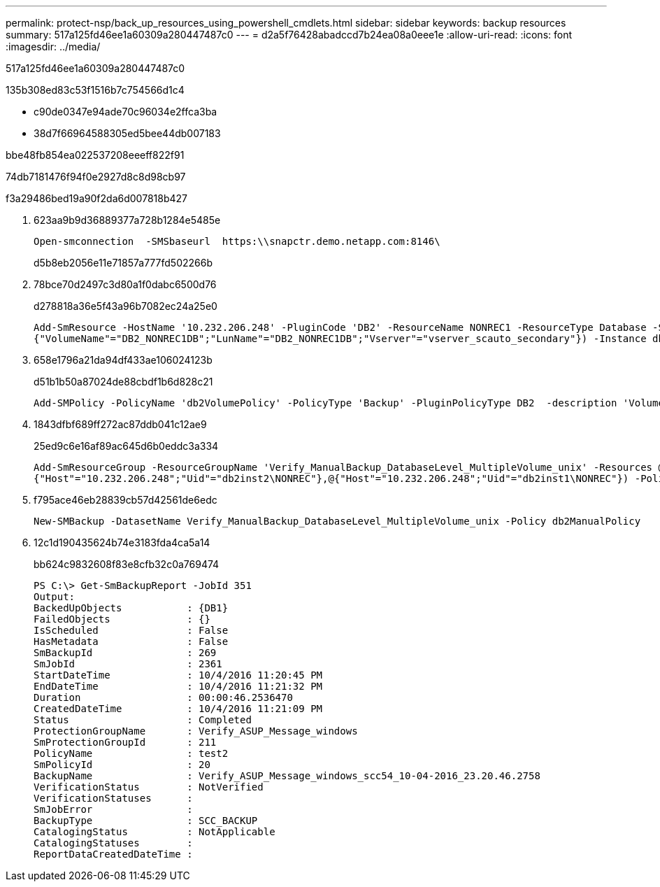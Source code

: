 ---
permalink: protect-nsp/back_up_resources_using_powershell_cmdlets.html 
sidebar: sidebar 
keywords: backup resources 
summary: 517a125fd46ee1a60309a280447487c0 
---
= d2a5f76428abadccd7b24ea08a0eee1e
:allow-uri-read: 
:icons: font
:imagesdir: ../media/


[role="lead"]
517a125fd46ee1a60309a280447487c0

.135b308ed83c53f1516b7c754566d1c4
* c90de0347e94ade70c96034e2ffca3ba
* 38d7f66964588305ed5bee44db007183


.bbe48fb854ea022537208eeeff822f91
74db7181476f94f0e2927d8c8d98cb97

.f3a29486bed19a90f2da6d007818b427
. 623aa9b9d36889377a728b1284e5485e
+
[listing]
----
Open-smconnection  -SMSbaseurl  https:\\snapctr.demo.netapp.com:8146\
----
+
d5b8eb2056e11e71857a777fd502266b

. 78bce70d2497c3d80a1f0dabc6500d76
+
d278818a36e5f43a96b7082ec24a25e0

+
[listing]
----
Add-SmResource -HostName '10.232.206.248' -PluginCode 'DB2' -ResourceName NONREC1 -ResourceType Database -StorageFootPrint ( @
{"VolumeName"="DB2_NONREC1DB";"LunName"="DB2_NONREC1DB";"Vserver"="vserver_scauto_secondary"}) -Instance db2inst1
----
. 658e1796a21da94df433ae106024123b
+
d51b1b50a87024de88cbdf1b6d828c21

+
[listing]
----
Add-SMPolicy -PolicyName 'db2VolumePolicy' -PolicyType 'Backup' -PluginPolicyType DB2  -description 'VolumePolicy'
----
. 1843dfbf689ff272ac87ddb041c12ae9
+
25ed9c6e16af89ac645d6b0eddc3a334

+
[listing]
----
Add-SmResourceGroup -ResourceGroupName 'Verify_ManualBackup_DatabaseLevel_MultipleVolume_unix' -Resources @(@
{"Host"="10.232.206.248";"Uid"="db2inst2\NONREC"},@{"Host"="10.232.206.248";"Uid"="db2inst1\NONREC"}) -Policies db2ManualPolicy
----
. f795ace46eb28839cb57d42561de6edc
+
[listing]
----
New-SMBackup -DatasetName Verify_ManualBackup_DatabaseLevel_MultipleVolume_unix -Policy db2ManualPolicy
----
. 12c1d190435624b74e3183fda4ca5a14
+
bb624c9832608f83e8cfb32c0a769474

+
[listing]
----
PS C:\> Get-SmBackupReport -JobId 351
Output:
BackedUpObjects           : {DB1}
FailedObjects             : {}
IsScheduled               : False
HasMetadata               : False
SmBackupId                : 269
SmJobId                   : 2361
StartDateTime             : 10/4/2016 11:20:45 PM
EndDateTime               : 10/4/2016 11:21:32 PM
Duration                  : 00:00:46.2536470
CreatedDateTime           : 10/4/2016 11:21:09 PM
Status                    : Completed
ProtectionGroupName       : Verify_ASUP_Message_windows
SmProtectionGroupId       : 211
PolicyName                : test2
SmPolicyId                : 20
BackupName                : Verify_ASUP_Message_windows_scc54_10-04-2016_23.20.46.2758
VerificationStatus        : NotVerified
VerificationStatuses      :
SmJobError                :
BackupType                : SCC_BACKUP
CatalogingStatus          : NotApplicable
CatalogingStatuses        :
ReportDataCreatedDateTime :
----

